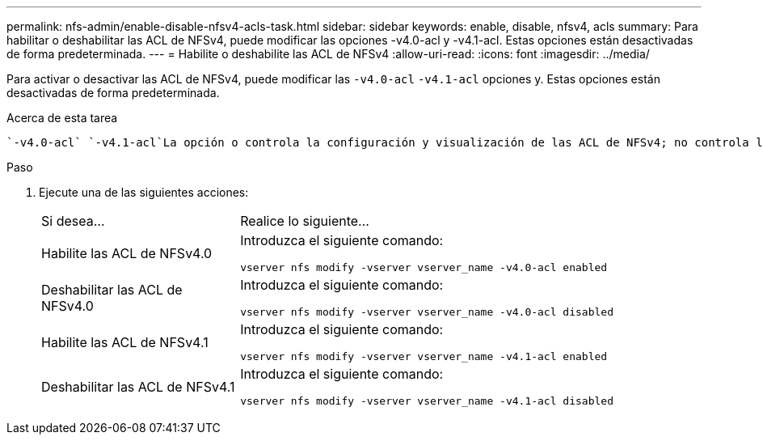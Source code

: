 ---
permalink: nfs-admin/enable-disable-nfsv4-acls-task.html 
sidebar: sidebar 
keywords: enable, disable, nfsv4, acls 
summary: Para habilitar o deshabilitar las ACL de NFSv4, puede modificar las opciones -v4.0-acl y -v4.1-acl. Estas opciones están desactivadas de forma predeterminada. 
---
= Habilite o deshabilite las ACL de NFSv4
:allow-uri-read: 
:icons: font
:imagesdir: ../media/


[role="lead"]
Para activar o desactivar las ACL de NFSv4, puede modificar las `-v4.0-acl` `-v4.1-acl` opciones y. Estas opciones están desactivadas de forma predeterminada.

.Acerca de esta tarea
 `-v4.0-acl` `-v4.1-acl`La opción o controla la configuración y visualización de las ACL de NFSv4; no controla la aplicación de estas ACL para la comprobación de acceso.

.Paso
. Ejecute una de las siguientes acciones:
+
[cols="30,70"]
|===


| Si desea... | Realice lo siguiente... 


 a| 
Habilite las ACL de NFSv4.0
 a| 
Introduzca el siguiente comando:

`vserver nfs modify -vserver vserver_name -v4.0-acl enabled`



 a| 
Deshabilitar las ACL de NFSv4.0
 a| 
Introduzca el siguiente comando:

`vserver nfs modify -vserver vserver_name -v4.0-acl disabled`



 a| 
Habilite las ACL de NFSv4.1
 a| 
Introduzca el siguiente comando:

`vserver nfs modify -vserver vserver_name -v4.1-acl enabled`



 a| 
Deshabilitar las ACL de NFSv4.1
 a| 
Introduzca el siguiente comando:

`vserver nfs modify -vserver vserver_name -v4.1-acl disabled`

|===

